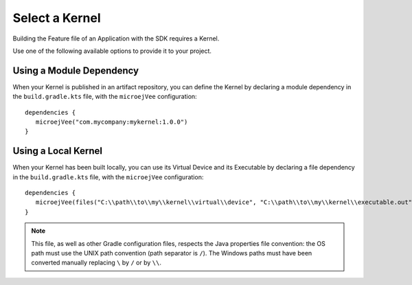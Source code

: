 .. _sdk_6_select_kernel:

Select a Kernel
===============

Building the Feature file of an Application with the SDK requires a Kernel.

Use one of the following available options to provide it to your project. 

Using a Module Dependency
~~~~~~~~~~~~~~~~~~~~~~~~~

When your Kernel is published in an artifact repository, 
you can define the Kernel by declaring a module dependency in the ``build.gradle.kts`` file, with the ``microejVee`` configuration::
   
   dependencies {
      microejVee("com.mycompany:mykernel:1.0.0")
   }
 
Using a Local Kernel
~~~~~~~~~~~~~~~~~~~~

When your Kernel has been built locally, 
you can use its Virtual Device and its Executable by declaring a file dependency in the ``build.gradle.kts`` file, with the ``microejVee`` configuration::

   dependencies {
      microejVee(files("C:\\path\\to\\my\\kernel\\virtual\\device", "C:\\path\\to\\my\\kernel\\executable.out"))
   }

.. note::

   This file, as well as other Gradle configuration files, respects the Java properties file convention: 
   the OS path	must use the UNIX path convention (path separator is ``/``). 
   The Windows paths must have been converted manually replacing ``\`` by ``/`` or by ``\\``.

..
   | Copyright 2008-2024, MicroEJ Corp. Content in this space is free 
   for read and redistribute. Except if otherwise stated, modification 
   is subject to MicroEJ Corp prior approval.
   | MicroEJ is a trademark of MicroEJ Corp. All other trademarks and 
   copyrights are the property of their respective owners.
